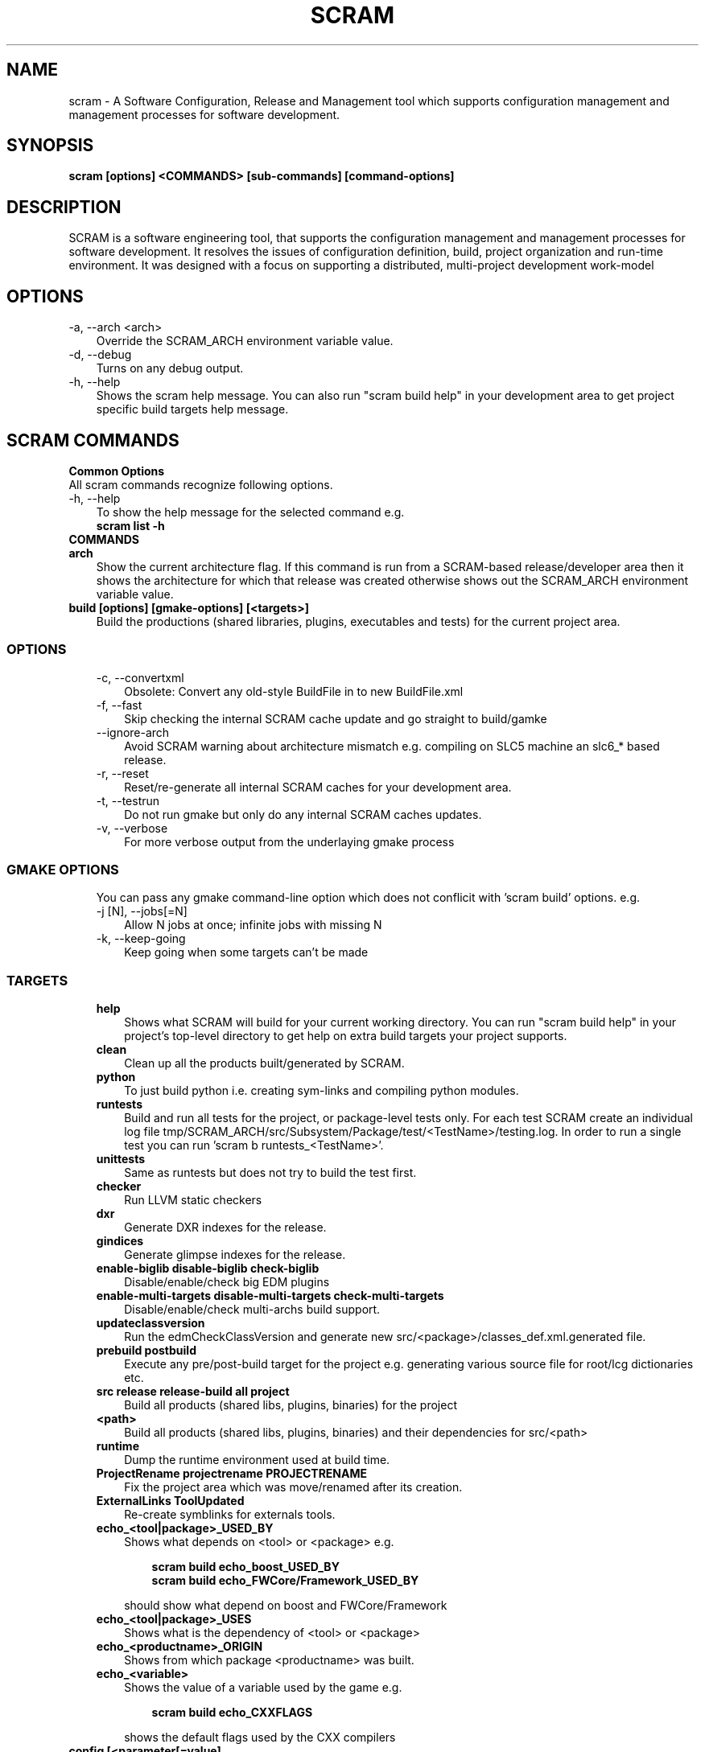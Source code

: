 .TH SCRAM 1 LOCAL
.SH NAME
scram \- A Software Configuration, Release and Management tool which supports
configuration management and management processes for software development.
.SH SYNOPSIS
.B scram [options] <COMMANDS> [sub-commands] [command-options]
.SH DESCRIPTION
SCRAM is a software engineering tool, that supports the configuration management
and management processes for software development. It resolves the issues of
configuration definition, build, project organization and run-time environment.
It was designed with a focus on supporting a distributed, multi-project
development work-model
.##############################################################################
.SH OPTIONS
.TP 3
-a, --arch <arch>
Override the SCRAM_ARCH environment variable value.
.TP 3
-d, --debug
Turns on any debug output.
.TP 3
-h, --help
Shows the scram help message. You can also run "scram build help" in your development area
to get project specific build targets help message.
.SH SCRAM COMMANDS
.TP 0
.B Common Options
All scram commands recognize following options.
.TP 3
-h, --help
To show the help message for the selected command e.g.
.RS 3
.B scram list -h
.RE
.TP 0
.B COMMANDS
.##############################################################################
.COMMAND: scram arch
.TP 3
.B arch
Show the current architecture flag. If this command is run from a SCRAM-based
release/developer area then it shows the architecture for which that release
was created otherwise shows out the SCRAM_ARCH environment variable value.
.##############################################################################
.COMMAND: scram build
.TP 3
.B build [options] [gmake-options] [<targets>]
Build the productions (shared libraries, plugins, executables and tests) for the
current project area.
.TP 3
.SS OPTIONS
.RS 3
.TP 3
-c, --convertxml
Obsolete: Convert any old-style BuildFile in to new BuildFile.xml
.TP 3
-f, --fast
Skip checking the internal SCRAM cache update and go straight to build/gamke
.TP 3
--ignore-arch
Avoid SCRAM warning about architecture mismatch e.g. compiling on SLC5 machine
an slc6_* based release.
.TP 3
-r, --reset
Reset/re-generate all internal SCRAM caches for your development area.
.TP 3
-t, --testrun
Do not run gmake but only do any internal SCRAM caches updates.
.TP 3
-v, --verbose
For more verbose output from the underlaying gmake process
.RE
.TP 3
.SS GMAKE OPTIONS
.RS 3
You can pass any gmake command-line option which does not conflicit with 'scram build'
options. e.g.
.TP 3
-j [N], --jobs[=N]
Allow N jobs at once; infinite jobs with missing N
.TP 3
-k, --keep-going
Keep going when some targets can't be made
.RE
.TP 3
.SS TARGETS
.RS 3
.TP 3
.B help
Shows what SCRAM will build for your current working directory. You can run
"scram build help" in your project's top-level directory to get help on extra
build targets your project supports.
.TP 3
.B clean
Clean up all the products built/generated by SCRAM.
.TP 3
.B python
To just build python i.e. creating sym-links and compiling python modules.
.TP 3
.B runtests
Build and run all tests for the project, or package-level tests only. For
each test SCRAM create an individual log file
tmp/SCRAM_ARCH/src/Subsystem/Package/test/<TestName>/testing.log. In order
to run a single test you can run 'scram b runtests_<TestName>'.
.TP 3
.B unittests
Same as runtests but does not try to build the test first.
.TP 3
.B checker
Run LLVM static checkers
.TP 3
.B dxr
Generate DXR indexes for the release.
.TP 3
.B gindices
Generate glimpse indexes for the release.
.TP 3
.B enable-biglib disable-biglib check-biglib
Disable/enable/check big EDM plugins
.TP 3
.B enable-multi-targets disable-multi-targets check-multi-targets
Disable/enable/check multi-archs build support.
.TP 3
.B updateclassversion
Run the edmCheckClassVersion and generate new src/<package>/classes_def.xml.generated file.
.TP 3
.B prebuild postbuild
Execute any pre/post-build target for the project e.g. generating various source file for
root/lcg dictionaries etc.
.TP 3
.B src release release-build all project
Build all products (shared libs, plugins, binaries) for the project
.TP 3
.B <path>
Build all products (shared libs, plugins, binaries) and their dependencies for src/<path>
.TP 3
.B runtime
Dump the runtime environment used at build time.
.TP 3
.B ProjectRename projectrename PROJECTRENAME
Fix the project area which was move/renamed after its creation.
.TP 3
.B ExternalLinks ToolUpdated
Re-create symblinks for externals tools.
.TP 3
.B echo_<tool|package>_USED_BY
Shows what depends on <tool> or <package> e.g.
.RS 6

.B scram build echo_boost_USED_BY
.RE
.RS 6
.B scram build echo_FWCore/Framework_USED_BY

.RE
.RS 3
should show what depend on boost and FWCore/Framework
.RE
.TP 3
.B echo_<tool|package>_USES
Shows what is the dependency of <tool> or <package>
.TP 3
.B echo_<productname>_ORIGIN
Shows from which package <productname> was built.
.TP 3
.B echo_<variable>
Shows the value of a variable used by the game e.g.
.RS 6

.B scram build echo_CXXFLAGS

.RE
.RS 3
shows the default flags used by the CXX compilers
.RE
.RE
.##############################################################################
.COMMAND: scram config
.TP 3
.B config [<parameter[=value]
Show/Set site specific parameters.Running it without any argument shows all
the available parameters and their values for your site.
.TP 3
.SS OPTIONS
.RS 3
.TP 3
<paramter>
Shows current and valid values for <paramter>.
.TP 3
<paramter>=<value>
Set new <value> for the <paramter>.

.RE
.RS 3
Supported site configuration parameters are
.RS 3
.TP 3
.B release-checks=1|0|yes|no
Enable/disable release checks e.g. production architectures, deprecated releases.
This avoids accessing releases information from internet. Default value is 1.
.TP 3
.B release-checks-timeout=[3-9]|[1-9][0-9]+
Time in seconds after which a request to get release information should be timed
out (min. value 3s). Default value is 10s.
.RE
.RE
.##############################################################################
.COMMAND: scram db
.TP 3
.B db --show|--link <path>|--unlink <path>
Show, link/add or unlink/remove additional SCRAM db. By adding an external
SCRAM db in your local scram db allows scram to let you create developers
area for projects/releases available in other cms installation. Your local
scram db is available under $CMS_PATH/etc/scramrc/links.db
.TP 3
.SS OPTIONS
.RS 3
.TP 3
-l , --link <path>
Link/Add an external scram db <path> in to local scram db.
.TP 3
-s, --show
Show all the external databases linked in to your SCRAM db.
.TP 3
-u, --unlink <path>
Unlink/Remove an already linked external db <path> from the local scram db.
.RE
.##############################################################################
.COMMAND: scram list
.TP 3
.B list [options] [<project_name>] [<version>]
Show available SCRAM-based projects for the selected SCRAM_ARCH.
.TP 3
.SS OPTIONS
.RS 3
.TP 3
-a, --all
Show projects for all available architectures.
.TP 3
-c --compact
Show project list in compact format. Output format of each line will be
.RS 6
.B ProjectName  Version  ReleaseInstallPath
.RE
.TP 3
-e, --exists
Show only projects will actually looks OK. Note, this might be slow on distributed
filesystems as SCRAM has to check each installed project and its version.
.TP 3
<project_name>
.B Optional:
Name of the project for which SCRAM should display the available versions.
.TP 3
<version>
.B Optional:
To Show only those installed versions which contain <version>
.RE
.##############################################################################
.COMMAND: scram project
.TP 3
.B project [options] <-boot bootstrap_file> | <project_name version> | <release_path>
Creates a project developer area based on a release area or a release area using
the project definition from the <bootstrap_file>. You can find the available
releases by running 'scram list' command.
.TP 3
.SS OPTIONS
.RS 3
.TP 3
-d, --dir <path>
Indicate a project installation area into which the new project area should
appear. Default is the current working directory.
.TP 3
-f, --force
Force creation of developer area without checking for production architecture
and deprecated release information. This avoid accessing releases information
via internet.
.TP 3
-l, --log
See the detail log message while creating a dev area.
.TP 3
-n, --name <name>
Specify the name of the SCRAM-base development area you wish to create. By default
<version> is used.
.TP 3
-s, --symlinks
Creates symlinks for various product build directories e.g. lib/bin/tmp. You need
to have ~/.scramrc/symlinks file to configure the symlink creation e.g. something
like the following in the ~/.scramrc/symlinks file
.RS 3

.B lib:/tmp/$(USER)/path
.RE
.RS 3
.B tmp:/tmp/$(USER)/path

will create 

.B /tmp/$(USER)/path/lib.<dummyname> -> $(LOCALTOP)/lib
.RE
.RS 3
.B /tmp/$(USER)/path/tmp.<dummyname> -> $(LOCALTOP/tmp

You can use $(SCRAM_PROJECTNAME) and $(SCRAM_PROJECTVERSION) in the .scramrc/symlinks
file to create separate tmp areas for different projects.
.RE
.TP 3
-b, --boot <bootstrap_file>
Creates a release area using the bootstrap file <bootstrap_file>.
.TP 3
[<project_name>] <version>
Creates a developer area based on an already available release <version>.
.TP 3
<release_path>
Creates a developer area based on <release_path> release area.
.RE
.##############################################################################
.COMMAND: scram runtime
.TP 3
.B runtime -csh|-sh|-win [--dump <file>]
Shows the list of shell commands needed to set the runtime environment for the
release. This command needs to be run from a release or developer area.
.RE
.RS 3
For
.B SCRAM V3
based projects only, if there is project environment (e.g.
.B LANG, LC_CTYPE
) which should not override the user env then please update
.B ~/.scramrc/runtime
file and add entries like
.RS 3

.B ignore: LANG
.RE
.RS 3
.B ignore: LC_CTYPE LC_ALL
.RE
.TP 3
You can eval the output of this command to set the runtime environment e.g.
.B eval `scram runtime -sh`
.TP 3
.SS OPTIONS
.RS 3
.TP 3
-csh
Show runtime commands for csh/tcsh shell.
.TP 3
-sh
Show runtime commands for sh/bash/zsh shell.
.TP 3
-win
Show runtime commands for cygwin.
.TP 3
--dump <file>
.B Optional:
Save the runtime environment in a <file> for the selected shell.
.RE
.##############################################################################
.COMMAND: scram setup
.TP 3
.B setup [<toolname>|<toolfile>.xml]
Setup/add an external tool to be used by the project. All selected tools
definitions exists in config/toolbox/$SCRAM_ARCH/tools/selected directory
in your project area. In order to change the tool definition, modify the
corresponding xml toolfile and run scram setup <tool> command.
.RS 3

This command needs to be run from a release or developer area.
.RE
.TP 3
.SS OPTIONS
.RS 3
.TP 3
<toolname>
Name of the external tool which is already by the scram. A corresponding
<toolname>.xml should exists under config/toolbox/$SCRAM_ARCH/tools.
.TP 3
<toolfile>.xml
Full path of the toolfile. SCRAM will make a copy of <toolfile>.xml in to
config/toolbox/$SCRAM_ARCH/tools for future use.
.RE
.##############################################################################
.COMMAND: scram tool
.TP 3
.B tool
This command consists of many sub-commands which deals with externals tools. This
command needs to be run from a release or developer area.
.##############################################################################
.COMMAND: scram tool list
.TP 3
.B tool list
Shows the list of all selected tools names and their versions.
.##############################################################################
.COMMAND: scram tool info
.TP 3
.B tool info <toolname>
Shows the current tool definition for tool <toolname>.
.##############################################################################
.COMMAND: scram tool remove
.TP 3
.B tool remove <toolname>
Makes the tool <toolname> unavailable. SCRAM moves the tools definition file
from config/toolbox/$SCRAM_ARCH/tools/selected/<toolname>.xml to
config/toolbox/$SCRAM_ARCH/tools/available directory. So if one needs to select
this tool again then just run 'scram setup <toolname>' command.
.##############################################################################
.COMMAND: scram tool tag
.TP 3
.B tool tag <toolname> <tag_name>
Shows the value of a variable(tag_name) for the <toolname> e.g.
.RS 6

.B scram tool tag gcc-cxxcompiler CXX

.RE
.RS 3
shows the c++ compiler's path.
.RE
.##############################################################################
.COMMAND: scram unsetenv
.TP 3
.B unsetenv -csh|-sh|-win
Shows the list of shell commands needed to unset the runtime environment set
previously by 'scram runtime command'. You can eval the output of this command
to cleanup your previously set scram environment e.g.
.B eval `scram unsetenv -sh`
.TP 3
.SS OPTIONS
.RS 3
.TP 3
-csh
Show unset commands for csh/tcsh shell.
.TP 3
-sh
Show unset commands for sh/bash/zsh shell.
.TP 3
-win
Show unset commands for cygwin.
.RE
.##############################################################################
.COMMAND: scram version
.TP 3
.B version
Show default version of SCRAM. If this command is run from a SCRAM-based
release/developer area then it shows the latest available version of SCRAM available
for that release.
.##############################################################################
.SH SCRAM FLAGS
SCRAM-based projects' build rules provided via cmssw-config support many
compilation/control flags. Scope of build/compilation flag are defined
by the place they are defined in. e.g.
.RS 3
.TP 3
.B Project level flags
Any flag defined/provided via following are used for all build products of the project
.RS 3
.B - top-level config/BuildFile.xml
.RE
.RS 3
.B - compiler's tools files (e.g. gcc-cxxcompiler.xml, gcc-cxxcompiler.xml and gcc-f77compiler.xml)
.RE
.RS 3
.B - via command-line USER_<flag>/SCRAM_<flag>
.RE
.TP 3
.B Tool level flags
Any flags defined in the tool file of an external are used for all the build
products which directly or indirectly depends on that tool.
.TP 3
.B Product level flags
Any flags defined in the BuildFile.xml is used by the product(s) defined in that
BuildFile.xml

.RE
Some flags (<class>[_REM]_<flag>) can be configured based on their product class
e.g. available classes are
.RS 3
.B LIBRARY
.RS 3
For all shared library/edm plugin/edm capabilities plugin products
.RE
.B BINARY
.RS 3
For all executables.
.RE
.B TEST
.RS 3
For all test executables.
.RE
.B TEST_LIBRARY
.RS 3
For all test shared libraires executables.
.RE
.RE

Some flags (<type>[_REM]_<flag>) can be configured based on the SCRAM-based area types
e.g. available area types are
.RS 3
.B RELEASE
.RS 3
Only for compilation/build in the release area environment.
.RE
.B DEV
.RS 3
Only for compilation/build user development area.
.RE
.RE
.##############################################################################
.SH SCRAM BUILD FLAGS
SCRAM sets variuos flags to be used by different compilers (e.g CXX, C
and Fortran)
.TP 3
.B [<class|type>_][REM_]<CXX|C|F>FLAGS
Compilation flags for CXX/C/Fortran compilers.
.TP 3
.B [<class|type>_][REM_]CPPFLAGS
Pre-processor flags for pre-processing.
.TP 3
.B [<class|type>_][REM_]CPPDEFINES
Pre-processor macros, SCRAM adds -D for each of these flags.
.TP 3
.B [<class|type>_][REM_]LDFLAGS
Link flags for linking shared libraries or building executables.
.TP 3
.B [CXX|C|F]OPTIMISEDFLAGS
Optiomization flags for CXX/C/Fortran
.TP 3
.B [CXX|C|F]CXXSHAREDOBJECTFLAGS
Shared object flags for CXX/C/Fortran
.TP 3
.B [REM_]CUDA_FLAGS
Compilation flags for CUDA compiler.
.TP 3
.B [REM_]CUDA_CFLAGS
Compilation flags for CUDA compiler which should passes via --compiler-options.
.TP 3
.B [<class>_][REM_]<EDM|CAPABILITIES>_<CPPFLAGS|CXXFLAGS|CFLAGS>
Compilation flags for EDM/Capabilities Plugin compilation
.TP 3
.B [<class>_][REM_]EDM_LDFLAGS
Link flags for EDM Plugin linking.
.TP 3
.B [REM_]LCGDICT_LDFLAGS
Link flags for EDM Capabilities Plugin linking.
.TP 3
.B [<class>_][REM_]<LCG|ROOT>DICT_<CPPFLAGS|CXXFLAGS>
Compilation flags to compile generated lcg/root dictionary files.
.TP 3
.B LD_UNIT
Flags used for the generation of big object file for big plugins.
.TP 3
.B MISSING_SYMBOL_FLAGS
Link flags used for linking to make sure there are no missing symbols.
.TP 3
.B BIGOBJ_[REM_]<CPPFLAGS|CXXFLAGS|CFLAGS|FFLAGS|LDFLAGS>
Various compilation/link flags for Big Plugins.
.TP 3
.B GENREFLEX_ARGS
Flags/arguments for genreflex
.TP 3
.B GENREFLEX_GCCXMLOPT
GCCXML options passed to genreflex
.TP 3
.B GENREFLEX_CPPFLAGS
Pre-processor flags pass to genreflex
.SH SCRAM CONTROL FLAGS
There are few control flags which one can add in to Buildfile.xml to control
scram build process e.g.
.TP 3
.B <export><lib="1"/></export>
This makes a shared library generated form <package>/BuildFile.xml linkable.
.TP 3
.B RIVET_PLUGIN=1|0
To tell SCRAM to generate a RIVET Plugin instead of a shared library. Default value
is 0.
.TP 3
.B EDM_PLUGIN=1|0
To tell SCRAM to generate a EDM Plugin instead of a shared library. Default value
is 1 for <package>/<plugins>/BuildFile.xml and 0 for all otherBuildFile.xml
.TP 3
.B ADD_SUBDIR=1|0
To tell SCRAM to search for source files in all sub-directories pf <package>/src.
Default value is 0 i.e. scram only looks for source files (c, cc, cpp, ccx) in
<package>/src directory
.TP 3
.B NO_LIB_CHECKING=1|0
To tell SCRAM to not check the generated shared library/edm plugin for missing symbols.
Default value is 0.
.TP 3
.B LCG_DICT_HEADER=<files>
Space separated list of classes.h files for LCG dictionaries. Default value is classes.h
.TP 3
.B LCG_DICT_XML=<files>
Space separated list of classes_def.xml files for LCG dictionaries. Default value is classes_def.xml
.TP 3
.B ROOTMAP=1|0
Generate .rootmap file too. Default value is 0
.TP 3
.B GENREFLEX_FAILES_ON_WARNS=1|0
To tell scram to fail on genreflex warnings. Default value is 0.
.TP 3
.B SKIP_FILES=<files>
Space separated list of source files which should not be considered for compilation.
.TP 3
.B INSTALL_SCRIPTS=<files>
Space separated list of scripts which should be copied to bin/<arch> product store.
.TP 3
.B NO_TESTRUN=1|0
To avoid running the unit test via "scram build runtests".
This flag is only valid in <package>/test/BuildFile.xml
.TP 3
.B TEST_RUNNER_ARGS=<options>
Command-line arguments to be passed to the test when test is run via "scram build runtests"
This flag is only valid in <package>/test/BuildFile.xml
.TP 3
.B TEST_RUNNER_CMD=<command>
The command to run the test via "scram build runtests"
This flag is only valid in <package>/test/BuildFile.xml
.TP 3
.B USE_UNITTEST_DIR=1
To run unit tests in <your-dev-area>/unit_tests/<unit-test-name> directory.
This flag is only valid in <package>/test/BuildFile.xml
.TP 3
.B SETENV=<env_var>=<value>
This sets the environment variable before running the unit test.
This flag is only valid in <package>/test/BuildFile.xml
.TP 3
.B SETENV_SCRIPT=<scrpit-to-source>
This sources the script to set environment before running the unit test.
This flag is only valid in <package>/test/BuildFile.xml
.TP 3
.B PRE_TEST=<test>
Tests which should be run first before run this test.
This flag is only valid in <package>/test/BuildFile.xml
.TP 3
.B DROP_DEP=<dependency>
For Big EDM Plugins, to drop any direct or indirect dependnecy used by the packages
of Big Plugin.
.TP 3
.B LLVM_PLUGIN
Name of the static analyzer plugin for LLVM Static Analysis. Effective only in
config/BuildFile.xml.
.TP 3
.B LLVM_CHECKERS
Default checkers to be enbabled for LLVM Static Analysis. Effective only in
config/BuildFile.xml.
.TP 3
.B <include_path path="<dir>"/>
To add -I<dir> during compilation. <dir> could be full path or relative to the
BuildFile.xml.
.TP 3
.B <library name="<name>" file="<files>">[dependencies/flags]</library>
To generate a shared library from a <packages>/[plugins|test|bin] directory.
.RS 3 

By default, SCRAM generates shared library for <package>/src directory so no
need to use <library> tag in <package>/BuildFile.xml.
.RE
.RS 3
By default, all shared libraries generated from <packages>/plugins are EMD Plugins.
unless explicitly turned off by <flags EDM_PLUGIN="0"/>
.RE
.TP 3
.B <bin name="<name>" file="<files>">[dependencies/flags]</bin>
To generate an executable/test executable from a <packages>/[plugins|test|bin] directory.
.TP 3
.B <test name="<name>" command="<command-to-run>" [for="[start=1,]end[,step=1]"|foreach="comma,separated,values"] >[dependencies/flags]</test>
To run the command for the test in <package>/test directory. "for and foreach" are only available in SCRAMV3
.RS 3

When multiple tests are generated then one can make use of ${value}, ${step_value}, ${start_value} and ${end_value} e.g
.RE
.RS 3
.B  <test name="foo" command="echo Run ${value} of max ${end_value}" for="2,6,2"/>

.RE
.RS 3
All tests are run from project top level directory. Depending on build rules, scram can set few environment variables for each test too e.g.
.RE
.RS 3
  SCRAM_TEST_NAME=name of the unit tests e.g MyTest
  SCRAM_TEST_PATH=Full path of the test directory e.g $(LOCALTOP)/src/Subsystem/Package/test
  SCRAM_TEST_PACKAGE=Name of the project package e.g. Subsystem/Package

.RE
.TP 3
.B <set name="VARIABLE" value="VALUE"/>
Only available in SCRAMV3, this sets VARIABLE=VALUE which one can reuse with in the BuildFile. e.g. if multiple unit tests needs a common arg then you can set it once and then use ${VARIABLE} in unit tests commands.

.TP 3
.B <if<condition> name|match="[!]<regexp>"/></if<condition>>
.RE
OR
.RE
.B <if<condition> value="[!]<value>"/></if<condition>>
.RE
OR
.RE
.B <if<condition> name|match|value=="[!]<value>"/>
.RS 4
.B   <!-- contents -->
.RE
.B <elif name|match|value="[!]<value>"/>
.RS 4
.B   <!-- contents -->
.RE
.B <else/>
.RS 4
.B   <!-- contents -->
.RE
.B </if<condition>>
.RE
.RS 3

Any flag/dependency within these tags will apply if regexp/value match the
condition. If first charactor of regexp/value is '!' then flags/dependency
will apply if regexp/value doe not match.
.RS 3

Valid conditions are
  architecture: SCRAM_ARCH environment variable
  arch: System architecture only e.g. x86_64, ppc64le, aarch64
  os: Operating system type e.g. linux, darwin etc.
  compiler : Default compiler from config/Self.xml
  release: SCRAM_PROJECTVERSION environment variable
  project: SCRAM_PROJECTNAME environment variable
  scram: SCRAM_VERSION environment variable
  config: SCRAM_CONFIGCHKSUM environment variable
  cxx11_abi: SCRAM_CXX11_ABI environment variable
  tool: To check for a tool (and optionally its version) e.g
        <iftool name="root" version="6\..="></iftool>

.RE
.RS 3
Nasted conditions blocks are allowed.
.RE
.##############################################################################
.SS CONTROL FLAGS (via environment)
There are few environment flags that can control SCRAM e.g.
.TP 3
.B USER_[BIGOBJ_][REM_]<CPPFLAGS|CXXFLAGS|CFLAGS|FFLAGS|LDFLAGS>
Various user defined compilation/link flags.
.TP 3
.B USER_LLVM_CHECKERS
Used defined extra checkers to be enabled for LLVM Static Analysis.
.TP 3
.B USER_SCRAM_TARGET
To override the default cpu family selection for multi-architecture builds. e.g.
"USER_SCRAM_TARGET=haswell cmsenv" to select "haswell" libs OR "USER_SCRAM_TARGET=x86-64-v3"
to select "x86-64-v3" instructions set. "USER_SCRAM_TARGET=default" will force select the
default instructions set and ""USER_SCRAM_TARGET=auto" will let scram use the best available
instructions set.
.TP 3
.B SCRAM_USERLOOKUPDB=<path>
To instruct SCRAM to use <path> as its database and look for projects under this directory.
.TP 3
.B RUN_LLVM_ANALYZER_ON_ALL=yes
To run llvm analyzer on generated code too. By default it does not run on generated code.
.TP 3
.B BUILD_LOG=yes
To redirect the "scram build -j n" output to log files for each product.
.TP 3
.B SCRAM_NOEDMWRITECONFIG=1
No to run EDM Write Config script after the edmplugin build.
.TP 3
.B SCRAM_IGNORE_PACKAGES=<packages>
Do not build <packages>
.TP 3
.B SCRAM_IGNORE_SUBDIRS=<sub-dirs>
Do not build <sub-dirs> of each package e.g. one can set it to test to avoid building
test executables/plugins.
.TP 3
.B SKIP_UNITTESTS=<tests>
Do not run these <tests> when "scram build runtests|unittests" is run.
.TP 3
.B SCRAM_NOSYMCHECK=1
Do not run any extra shared library missing symbols checks.
.TP 3
.B SCRAM_TEST_RUNNER_PREFIX=<command>
Prefix each unittest with <command> before running.
.TP 3
.B SCRAM_PREFIX_<path-variable>=<path-string>
SCRAM runtime command prefixes <path-string> for each <path-variable>.
<path-variable> could be PATH, LD_LIBRARY_PATH, PYTHON*PATH.
.TP 3
.B SCRAM_IGNORE_PROJECT_HOOK=1
Do not run project creation hooks defined by each SCRAM base project in their config/SCRAM/hooks path
.TP 3
.B SCRAM_IGNORE_RUNTIME_HOOK=1
Do not run runtime environment setup hooks defined by each SCRAM base project in their config/SCRAM/hooks path
.TP 3
.B SCRAM_IGNORE_SITE_PROJECT_HOOK=1
Do not run project creation hooks defined by site in <InstallPath>/etc/scramrc/SCRAM/hooks
.TP 3
.B SCRAM_IGNORE_SITE_RUNTIME_HOOK=1
Do not run runtime environment setup hooks defined site in <InstallPath>/etc/scramrc/SCRAM/hooks
.TP 3
.B SCRAM_HOOKS_DEBUG=1
To get debug output from scram runtime hooks
.TP 3
.B SCRAM_SITE_HOOKS_DIR=/path/to/site/specific/hooks
Override the SCRAM site-specific hooks paths, by default SCRAM uses <InstallPath>/etc/scramrc to find hooks
.TP 3
.B _SCRAM_TOOL_PATH_HANDLER=1
Internally used by scram hooks to ignore the missing tool paths e.g. for creating on fly the cuda paths
